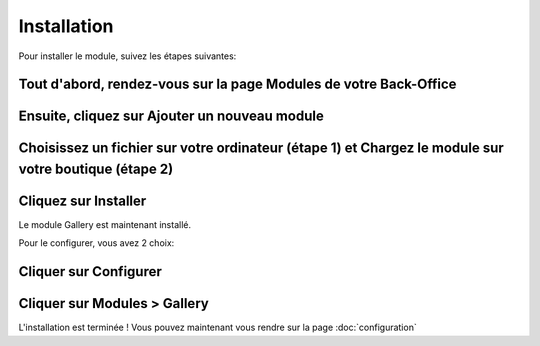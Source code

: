 Installation
============

Pour installer le module, suivez les étapes suivantes:

Tout d'abord, rendez-vous sur la page Modules de votre Back-Office
^^^^^^^^^^^^^^^^^^^^^^^^^^^^^^^^^^^^^^^^^^^^^^^^^^^^^^^^^^^^^^^^^^
.. image:: img/install_1.png
   :alt: Allez sur la page Modules

Ensuite, cliquez sur Ajouter un nouveau module
^^^^^^^^^^^^^^^^^^^^^^^^^^^^^^^^^^^^^^^^^^^^^^
.. image:: img/install_2.png
   :alt: Ajouter un nouveau module

Choisissez un fichier sur votre ordinateur (étape 1) et Chargez le module sur votre boutique (étape 2)
^^^^^^^^^^^^^^^^^^^^^^^^^^^^^^^^^^^^^^^^^^^^^^^^^^^^^^^^^^^^^^^^^^^^^^^^^^^^^^^^^^^^^^^^^^^^^^^^^^^^^^
.. image:: img/install_3.png
   :alt: Choisissez et Chargez le module

Cliquez sur Installer
^^^^^^^^^^^^^^^^^^^^^
.. image:: img/install_4.png
   :alt: Installez le module

Le module Gallery est maintenant installé.

Pour le configurer, vous avez 2 choix:

Cliquer sur Configurer
^^^^^^^^^^^^^^^^^^^^^^
.. image:: img/install_5.png
   :alt: Configurer le module

Cliquer sur Modules > Gallery
^^^^^^^^^^^^^^^^^^^^^^^^^^^^^
.. image:: img/install_6.png
   :alt: Configurer le module


L'installation est terminée ! Vous pouvez maintenant vous rendre sur la page :doc:`configuration`
